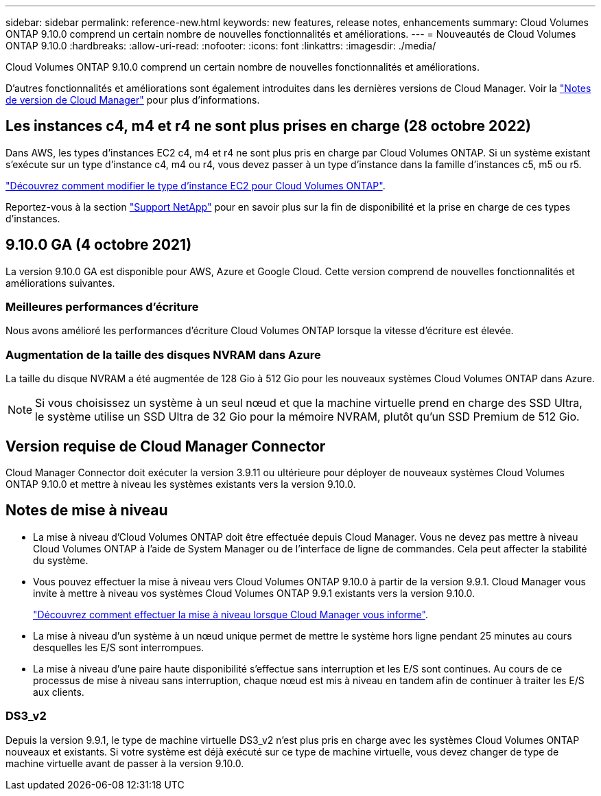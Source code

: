 ---
sidebar: sidebar 
permalink: reference-new.html 
keywords: new features, release notes, enhancements 
summary: Cloud Volumes ONTAP 9.10.0 comprend un certain nombre de nouvelles fonctionnalités et améliorations. 
---
= Nouveautés de Cloud Volumes ONTAP 9.10.0
:hardbreaks:
:allow-uri-read: 
:nofooter: 
:icons: font
:linkattrs: 
:imagesdir: ./media/


[role="lead"]
Cloud Volumes ONTAP 9.10.0 comprend un certain nombre de nouvelles fonctionnalités et améliorations.

D'autres fonctionnalités et améliorations sont également introduites dans les dernières versions de Cloud Manager. Voir la https://docs.netapp.com/us-en/cloud-manager-cloud-volumes-ontap/whats-new.html["Notes de version de Cloud Manager"^] pour plus d'informations.



== Les instances c4, m4 et r4 ne sont plus prises en charge (28 octobre 2022)

Dans AWS, les types d'instances EC2 c4, m4 et r4 ne sont plus pris en charge par Cloud Volumes ONTAP. Si un système existant s'exécute sur un type d'instance c4, m4 ou r4, vous devez passer à un type d'instance dans la famille d'instances c5, m5 ou r5.

link:https://docs.netapp.com/us-en/cloud-manager-cloud-volumes-ontap/task-change-ec2-instance.html["Découvrez comment modifier le type d'instance EC2 pour Cloud Volumes ONTAP"^].

Reportez-vous à la section link:https://mysupport.netapp.com/info/communications/ECMLP2880231.html["Support NetApp"^] pour en savoir plus sur la fin de disponibilité et la prise en charge de ces types d'instances.



== 9.10.0 GA (4 octobre 2021)

La version 9.10.0 GA est disponible pour AWS, Azure et Google Cloud. Cette version comprend de nouvelles fonctionnalités et améliorations suivantes.



=== Meilleures performances d'écriture

Nous avons amélioré les performances d'écriture Cloud Volumes ONTAP lorsque la vitesse d'écriture est élevée.



=== Augmentation de la taille des disques NVRAM dans Azure

La taille du disque NVRAM a été augmentée de 128 Gio à 512 Gio pour les nouveaux systèmes Cloud Volumes ONTAP dans Azure.


NOTE: Si vous choisissez un système à un seul nœud et que la machine virtuelle prend en charge des SSD Ultra, le système utilise un SSD Ultra de 32 Gio pour la mémoire NVRAM, plutôt qu'un SSD Premium de 512 Gio.



== Version requise de Cloud Manager Connector

Cloud Manager Connector doit exécuter la version 3.9.11 ou ultérieure pour déployer de nouveaux systèmes Cloud Volumes ONTAP 9.10.0 et mettre à niveau les systèmes existants vers la version 9.10.0.



== Notes de mise à niveau

* La mise à niveau d'Cloud Volumes ONTAP doit être effectuée depuis Cloud Manager. Vous ne devez pas mettre à niveau Cloud Volumes ONTAP à l'aide de System Manager ou de l'interface de ligne de commandes. Cela peut affecter la stabilité du système.
* Vous pouvez effectuer la mise à niveau vers Cloud Volumes ONTAP 9.10.0 à partir de la version 9.9.1. Cloud Manager vous invite à mettre à niveau vos systèmes Cloud Volumes ONTAP 9.9.1 existants vers la version 9.10.0.
+
http://docs.netapp.com/us-en/cloud-manager-cloud-volumes-ontap/task-updating-ontap-cloud.html["Découvrez comment effectuer la mise à niveau lorsque Cloud Manager vous informe"^].

* La mise à niveau d'un système à un nœud unique permet de mettre le système hors ligne pendant 25 minutes au cours desquelles les E/S sont interrompues.
* La mise à niveau d'une paire haute disponibilité s'effectue sans interruption et les E/S sont continues. Au cours de ce processus de mise à niveau sans interruption, chaque nœud est mis à niveau en tandem afin de continuer à traiter les E/S aux clients.




=== DS3_v2

Depuis la version 9.9.1, le type de machine virtuelle DS3_v2 n'est plus pris en charge avec les systèmes Cloud Volumes ONTAP nouveaux et existants. Si votre système est déjà exécuté sur ce type de machine virtuelle, vous devez changer de type de machine virtuelle avant de passer à la version 9.10.0.
